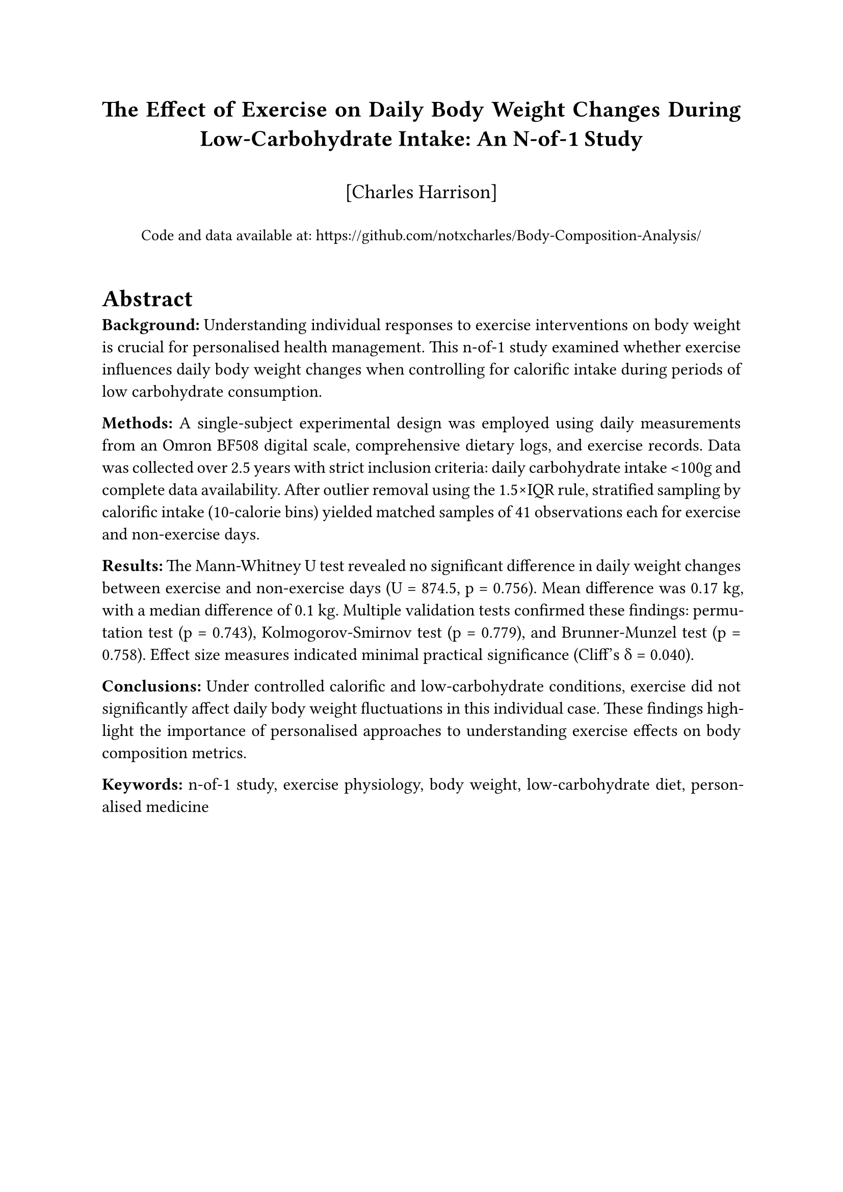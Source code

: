 #set page(margin: 1in)
#set text(font: "Times New Roman", size: 12pt)
#set par(justify: true, leading: 0.65em)
#set heading(numbering: "1.")

// Title and metadata
#align(center)[
  #text(size: 16pt, weight: "bold")[
    The Effect of Exercise on Daily Body Weight Changes During Low-Carbohydrate Intake: An N-of-1 Study
  ]
  #v(0.3cm)
  
  #text(size: 14pt)[
    [Charles Harrison]
  ]
  
  #v(0.2cm)
  
  #text(size: 11pt)[
    Code and data available at: #link("https://github.com/notxcharles/Body-Composition-Analysis/")[https://github.com/notxcharles/Body-Composition-Analysis/]
  ]
]

#v(0.5cm)

// Abstract
#heading(level: 1, numbering: none)[Abstract]

*Background:* Understanding individual responses to exercise interventions on body weight is crucial for personalised health management. This n-of-1 study examined whether exercise influences daily body weight changes when controlling for calorific intake during periods of low carbohydrate consumption.

*Methods:* A single-subject experimental design was employed using daily measurements from an Omron BF508 digital scale, comprehensive dietary logs, and exercise records. Data was collected over 2.5 years with strict inclusion criteria: daily carbohydrate intake \<100g and complete data availability. After outlier removal using the 1.5×IQR rule, stratified sampling by calorific intake (10-calorie bins) yielded matched samples of 41 observations each for exercise and non-exercise days.

*Results:* The Mann-Whitney U test revealed no significant difference in daily weight changes between exercise and non-exercise days (U = 874.5, p = 0.756). Mean difference was 0.17 kg, with a median difference of 0.1 kg. Multiple validation tests confirmed these findings: permutation test (p = 0.743), Kolmogorov-Smirnov test (p = 0.779), and Brunner-Munzel test (p = 0.758). Effect size measures indicated minimal practical significance (Cliff's δ = 0.040).

*Conclusions:* Under controlled calorific and low-carbohydrate conditions, exercise did not significantly affect daily body weight fluctuations in this individual case. These findings highlight the importance of personalised approaches to understanding exercise effects on body composition metrics.

*Keywords:* n-of-1 study, exercise physiology, body weight, low-carbohydrate diet, personalised medicine

#pagebreak()

// Main content
#heading[Introduction]

The relationship between exercise and body weight changes remains complex and highly individualised, with significant variation in responses across different populations and in differing dietary contexts. While population-level studies provide valuable insights into general trends, they may not capture the nuanced physiological responses experienced by individuals under specific dietary regimens.

N-of-1 studies, also known as single-case experimental designs, offer a rigorous methodology for examining individual responses to interventions over time. This approach is particularly valuable in personalised medicine contexts where understanding individual variation is paramount for optimising health outcomes.

The present study was designed to examine whether daily exercise influences body weight fluctuations in a single individual while controlling for calorific intake and maintaining a low-carbohydrate dietary pattern (≤100g carbohydrates daily). This research addresses a gap in the literature regarding individual-level responses to exercise under controlled nutritional conditions.

#heading(level: 2)[Hypotheses]

- *$H_0$ (Null Hypothesis):* Exercise has no effect on body weight changes day-to-day when controlling for calorific intake and when daily carbohydrate content is less than 100g
- *$H_1$ (Alternative Hypothesis):* Exercise has an effect on body weight changes day-to-day when controlling for calorific intake and when daily carbohydrate content is less than 100g

#heading[Methods]

#heading(level: 2)[Study Design]

This study employed a single-subject experimental design (n-of-1) with repeated measurements over time. The participant served as their own control, with exercise and non-exercise days compared while maintaining consistent dietary constraints.

#heading(level: 2)[Data Collection]

#heading(level: 3)[Anthropometric Measurements]
Daily body composition measurements were obtained using an Omron BF508 digital scale, that providing:
- Body weight (kg)
- Estimated muscle percentage
- Estimated body fat percentage
- Estimated resting metabolic rate
- Estimated visceral fat percentage

#heading(level: 3)[Exercise Records]
Exercise data was recorded with an Apple Watch Series 5 or a Garmin Vívoactive 6 watch and logged through Strava during each exercise session. Each Strava record contained:
- Date of exercise
- Type of exercise performed
- Duration of exercise sessions
- Average heart rate during activity
- Estimated calories burned (calculated by Strava's proprietary algorithms)

#heading(level: 3)[Dietary Assessment]
Comprehensive dietary logs were maintained using MyFitnessPal, including:
- Total daily calorific intake
- Macronutrient composition (carbohydrates, fats, proteins)
- Detailed food item tracking

*Limitation:* Some calorific and macronutrient values were estimated when exact food matches were unavailable in the application database.

#heading(level: 2)[Data Processing]

#heading(level: 3)[Primary Outcome Variable]
Daily weight change was calculated as the difference between consecutive daily measurements:

#align(center)[
  Daily Weight Change = Weight(day n) - Weight(day n-1)
]

#heading(level: 3)[Exercise Classification and Filtering]
The Strava dataset was processed to create a binary exercise classification:
- 0 = No exercise occurred on that day
- 1 = Exercise occurred on that day

Subsequently, all rows where exercise occurred but burned less than 150 calories (as estimated by Strava) were removed from the dataset to focus on exercise sessions of meaningful intensity and duration.

#heading(level: 3)[Dataset Integration]
All datasets (body composition, exercise, and dietary) were merged based on matching dates, creating a comprehensive daily record for analysis.

#heading(level: 3)[Data Cleaning and Inclusion Criteria]
1. Removal of rows with missing (NaN) daily weight change values
2. Exclusion of days with carbohydrate intake >100g
3. Retention of only complete cases with values in all measured variables

This process resulted in two distinct sample populations:
- *Sample Group 1:* Days with no exercise performed and carbohydrate intake \<100g
- *Sample Group 2:* Days with exercise performed (≥150 calories burned as estimated by Strava) and carbohydrate intake \<100g

#heading(level: 3)[Outlier Detection and Removal]
Outliers in daily weight change were identified and removed using the 1.5×IQR (Interquartile Range) rule to ensure robust statistical analysis.

#heading(level: 3)[Sample Matching]
To control for calorific intake effects:
1. Data were stratified into 10-calorie bins
2. Stratified random sampling was employed to select matched observations
3. Final sample sizes: 41 observations per sample group (exercise vs. no exercise)

#heading(level: 2)[Statistical Analysis]

#heading(level: 3)[Assumption Testing]
- *Normality:* Assessed using Shapiro-Wilk tests for each group
- *Equal Variance:* Evaluated using Levene's test

#heading(level: 3)[Primary Analysis]
Given the violation of normality assumptions in one group, the Mann-Whitney U test was selected as the primary statistical test for comparing daily weight changes between exercise and non-exercise days.

#heading(level: 3)[Validation Analyses]
Multiple additional tests were conducted to validate findings:
1. *Permutation Test:* 10,000 iterations with shuffled group labels
2. *Kolmogorov-Smirnov Test:* Distribution shape and location comparison
3. *Bootstrap Confidence Intervals:* Difference in medians assessment
4. *Mood's Median Test:* Median comparison between groups
5. *Brunner-Munzel Test:* Stochastic equality assessment

#heading(level: 3)[Effect Size Measures]
- *Common Language Effect Size:* Probability of group differences
- *Cliff's Delta:* Non-parametric effect size measure
- *Hodges-Lehmann Estimate:* Location shift estimation

#heading[Results]

#heading(level: 2)[Descriptive Statistics]

The matched samples consisted of 41 observations each for exercise and non-exercise days. Calculating summary statistics for each group revealed:
- *Mean difference:* 0.17 kg (exercise vs. non-exercise)
- *Median difference:* 0.1 kg
- *Ratio of standard deviations:* 1.07

*[INSERT FIGURE 1: Distribution Visualisations]*
#emph[Figure 1 should include: (A) Histogram showing distribution of daily weight changes for both groups, (B) Box plot comparing medians and quartiles between exercise and non-exercise groups, (C) Violin plot displaying probability density distributions for both groups.]

#heading(level: 2)[Assumption Testing]

*Normality Assessment:* The Shapiro-Wilk test indicated that the exercise sample group's data was normally distributed, while the non-exercise sample group;s data significantly deviated from normality.

*Equal Variance:* Levene's test confirmed that the assumption of equal variances across sample groups was met (p > 0.05).

#heading(level: 2)[Primary Analysis]

The Mann-Whitney U test yielded the following results:
- *Test statistic (U):* 874.5
- *p-value:* 0.756
- *Significance level:* α = 0.05
- *Decision:* Failed to reject H₀

#heading(level: 2)[Validation Analyses]

All validation tests corroborated the primary findings:

1. *Permutation Test:* p = 0.743 (10,000 iterations)
2. *Kolmogorov-Smirnov Test:* p = 0.779
3. *Bootstrap Confidence Intervals:* Supported failure to reject H₀
4. *Mood's Median Test:* No significant difference in medians
5. *Brunner-Munzel Test:* p = 0.758, indicating stochastic equality

#heading(level: 2)[Effect Size Analysis]

Effect size measures consistently indicated minimal practical significance:
- *Common Language Effect Size:* p = 0.756 (probability that exercise group < non-exercise group)
- *Cliff's Delta:* δ = 0.040 (negligible effect size)
- *Hodges-Lehmann Estimate:* 0 (no meaningful location shift)

#heading[Discussion]

#heading(level: 2)[Principal Findings]

This n-of-1 study found no statistically significant effect of exercise on daily body weight changes when controlling for calorific intake during periods of low-carbohydrate consumption. The robust statistical analysis, including multiple validation tests and effect size measures, consistently supported this conclusion.

#heading(level: 2)[Implications for Individual Health Management]

The absence of significant daily weight changes associated with exercise in this individual case has several important implications:

1. *Short-term vs. Long-term Effects:* Daily weight fluctuations may not reflect the longer-term body composition changes associated with regular exercise.

2. *Individual Variation:* These results highlight the importance of personalised approaches to health interventions, as individual responses may differ significantly from population-level expectations.

3. *Methodological Considerations:* The careful control of calorific intake and carbohydrate restriction may have masked exercise effects that might be observed under different dietary conditions.

#heading(level: 2)[Limitations]

Several limitations should be acknowledged:

1. *Single-Subject Design:* Results may not be generalisable to other individuals
2. *Time Frame:* Daily measurements may not capture longer-term exercise adaptations
3. *Exercise Classification:* Binary classification (≥150 calories burned) did not account for varying intensity, duration, or exercise type
4. *Dietary Measurement Precision:* MyFitnessPal food database limitations occasionally required estimation of calorific and macronutrient values
5. *Calorific Expenditure Estimation:* Reliance on Strava's proprietary algorithms for determining exercise threshold, though mitigated by binary conversion
6. *Dietary Restriction:* Results are specific to low-carbohydrate dietary conditions

#heading(level: 2)[Future Research Directions]

Future n-of-1 studies might consider:
- Longer observation periods to capture cumulative effects
- Detailed exercise intensity and duration measurements
- Investigation under different dietary conditions
- Multiple outcome measures beyond daily weight change

#heading[Conclusions]

Under controlled calorific intake and low-carbohydrate dietary conditions, exercise did not significantly influence daily body weight fluctuations in this individual case. The rigorous statistical analysis, including multiple validation approaches, provides confidence in these findings. This study demonstrates the value of n-of-1 methodologies for understanding individual responses to health interventions and emphasises the importance of personalised approaches to exercise and weight management strategies.

The absence of significant daily effects does not negate the potential long-term benefits of regular exercise on overall health and body composition. Rather, these findings suggest that daily weight monitoring may not be the most appropriate metric for assessing short-term exercise effects in individuals following controlled dietary regimens.

#heading[Acknowledgments]

[Add acknowledgments as appropriate]

#heading[Funding]

[Add funding information if applicable]

#heading[Conflicts of Interest]

[Declare any conflicts of interest]

#heading[References]

[References would be added here following appropriate journal formatting guidelines]